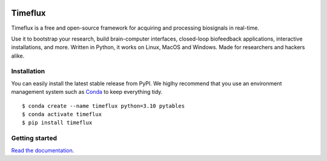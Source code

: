 |Build| |Doc| |PyPI| |Contributor Covenant|

|Logo|

Timeflux
========

Timeflux is a free and open-source framework for acquiring and processing biosignals in real-time.

Use it to bootstrap your research, build brain-computer interfaces,
closed-loop biofeedback applications, interactive installations, and
more. Written in Python, it works on Linux, MacOS and Windows. Made for
researchers and hackers alike.

Installation
------------

You can easily install the latest stable release from PyPI. We higlhy recommend that you use an environment management system such as `Conda <https://docs.conda.io/en/latest/miniconda.html>`__ to keep everything tidy.

::

    $ conda create --name timeflux python=3.10 pytables
    $ conda activate timeflux
    $ pip install timeflux

Getting started
---------------

`Read the documentation <https://doc.timeflux.io>`__.

.. |Build| image:: https://img.shields.io/github/actions/workflow/status/timeflux/timeflux/build.yml?branch=master
.. |Doc| image:: https://img.shields.io/readthedocs/timeflux/latest
.. |PyPI| image:: https://img.shields.io/pypi/v/timeflux
.. |Contributor Covenant| image:: https://img.shields.io/badge/Contributor%20Covenant-v2.0%20adopted-ff69b4.svg
.. |Logo| image:: https://avatars3.githubusercontent.com/u/44117793?v=4&s=100
